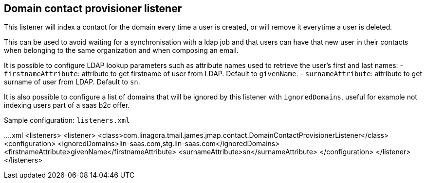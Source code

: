 == Domain contact provisioner listener
:navtitle: Domain contact provisioner listener

This listener will index a contact for the domain every time a user is created,
or will remove it everytime a user is deleted.

This can be used to avoid waiting for a synchronisation with a ldap job and that users can have that
new user in their contacts when belonging to the same organization and when composing an email.

It is possible to configure LDAP lookup parameters such as attribute names used to retrieve the user’s first and last names:
- `firstnameAttribute`: attribute to get firstname of user from LDAP. Default to `givenName`.
- `surnameAttribute`: attribute to get surname of user from LDAP. Default to `sn`.

It is also possible to configure a list of domains that will be ignored by this listener with `ignoredDomains`, useful for example
not indexing users part of a saas b2c offer.

Sample configuration: `listeners.xml`

....xml
<listeners>
  <listener>
    <class>com.linagora.tmail.james.jmap.contact.DomainContactProvisionerListener</class>
    <configuration>
      <ignoredDomains>lin-saas.com,stg.lin-saas.com</ignoredDomains>
      <firstnameAttribute>givenName</firstnameAttribute>
      <surnameAttribute>sn</surnameAttribute>
    </configuration>
  </listener>
</listeners>
....